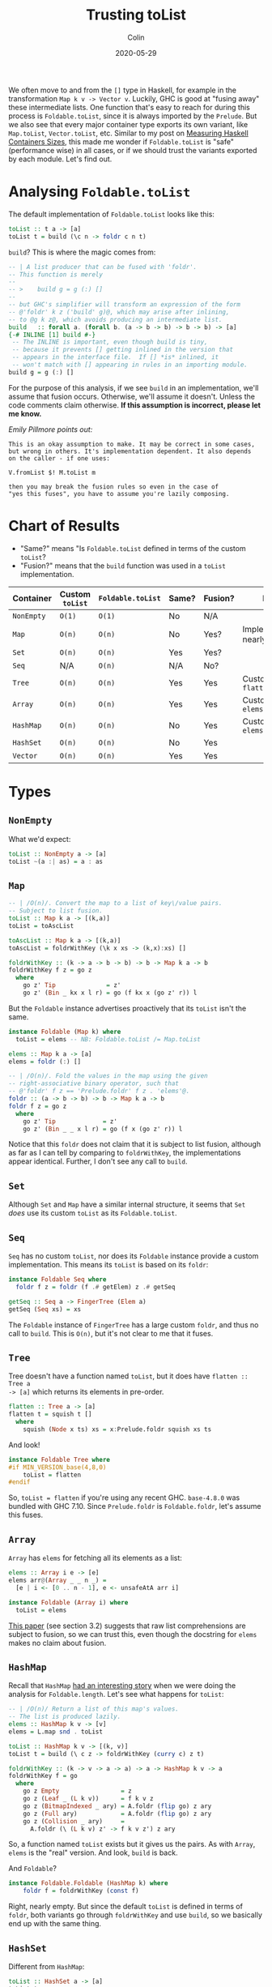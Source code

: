 #+TITLE: Trusting toList
#+DATE: 2020-05-29
#+AUTHOR: Colin
#+CATEGORY: haskell

We often move to and from the ~[]~ type in Haskell, for example in the
transformation ~Map k v -> Vector v~. Luckily, GHC is good at "fusing away"
these intermediate lists. One function that's easy to reach for during this
process is ~Foldable.toList~, since it is always imported by the ~Prelude~. But
we also see that every major container type exports its own variant, like
~Map.toList~, ~Vector.toList~, etc. Similar to my post on [[/en/blog/container-sizes][Measuring Haskell
Containers Sizes]], this made me wonder if ~Foldable.toList~ is "safe"
(performance wise) in all cases, or if we should trust the variants exported by
each module. Let's find out.

* Analysing ~Foldable.toList~

The default implementation of ~Foldable.toList~ looks like this:

#+begin_src haskell
  toList :: t a -> [a]
  toList t = build (\c n -> foldr c n t)
#+end_src

~build~? This is where the magic comes from:

#+begin_src haskell
  -- | A list producer that can be fused with 'foldr'.
  -- This function is merely
  --
  -- >    build g = g (:) []
  --
  -- but GHC's simplifier will transform an expression of the form
  -- @'foldr' k z ('build' g)@, which may arise after inlining,
  -- to @g k z@, which avoids producing an intermediate list.
  build   :: forall a. (forall b. (a -> b -> b) -> b -> b) -> [a]
  {-# INLINE [1] build #-}
   -- The INLINE is important, even though build is tiny,
   -- because it prevents [] getting inlined in the version that
   -- appears in the interface file.  If [] *is* inlined, it
   -- won't match with [] appearing in rules in an importing module.
  build g = g (:) []
#+end_src

For the purpose of this analysis, if we see ~build~ in an implementation, we'll
assume that fusion occurs. Otherwise, we'll assume it doesn't. Unless the code
comments claim otherwise. *If this assumption is incorrect, please let me
know.*

/Emily Pillmore points out:/

#+begin_example
  This is an okay assumption to make. It may be correct in some cases,
  but wrong in others. It's implementation dependent. It also depends
  on the caller - if one uses:

  V.fromList $! M.toList m

  then you may break the fusion rules so even in the case of
  "yes this fuses", you have to assume you're lazily composing.
#+end_example

* Chart of Results

- "Same?" means "Is ~Foldable.toList~ defined in terms of the custom ~toList~?
- "Fusion?" means that the ~build~ function was used in a ~toList~ implementation.

| Container  | Custom ~toList~ | ~Foldable.toList~ | Same? | Fusion? | Notes                            |
|------------+-----------------+-------------------+-------+---------+----------------------------------|
| ~NonEmpty~ | ~O(1)~          | ~O(1)~            | No    | N/A     |                                  |
| ~Map~      | ~O(n)~          | ~O(n)~            | No    | Yes?    | Implementations nearly identical |
| ~Set~      | ~O(n)~          | ~O(n)~            | Yes   | Yes?    |                                  |
| ~Seq~      | N/A             | ~O(n)~            | N/A   | No?     |                                  |
| ~Tree~     | ~O(n)~          | ~O(n)~            | Yes   | Yes     | Custom called ~flatten~          |
| ~Array~    | ~O(n)~          | ~O(n)~            | Yes   | Yes     | Custom called ~elems~            |
|------------+-----------------+-------------------+-------+---------+----------------------------------|
| ~HashMap~  | ~O(n)~          | ~O(n)~            | No    | Yes     | Custom called ~elems~            |
| ~HashSet~  | ~O(n)~          | ~O(n)~            | No    | Yes     |                                  |
|------------+-----------------+-------------------+-------+---------+----------------------------------|
| ~Vector~   | ~O(n)~          | ~O(n)~            | Yes   | Yes     |                                  |
|------------+-----------------+-------------------+-------+---------+----------------------------------|

* Types

** ~NonEmpty~

What we'd expect:

#+begin_src haskell
  toList :: NonEmpty a -> [a]
  toList ~(a :| as) = a : as
#+end_src

** ~Map~

#+begin_src haskell
  -- | /O(n)/. Convert the map to a list of key\/value pairs.
  -- Subject to list fusion.
  toList :: Map k a -> [(k,a)]
  toList = toAscList

  toAscList :: Map k a -> [(k,a)]
  toAscList = foldrWithKey (\k x xs -> (k,x):xs) []

  foldrWithKey :: (k -> a -> b -> b) -> b -> Map k a -> b
  foldrWithKey f z = go z
    where
      go z' Tip              = z'
      go z' (Bin _ kx x l r) = go (f kx x (go z' r)) l
#+end_src

But the ~Foldable~ instance advertises proactively that its ~toList~ isn't the same.

#+begin_src haskell
  instance Foldable (Map k) where
    toList = elems -- NB: Foldable.toList /= Map.toList

  elems :: Map k a -> [a]
  elems = foldr (:) []

  -- | /O(n)/. Fold the values in the map using the given
  -- right-associative binary operator, such that
  -- @'foldr' f z == 'Prelude.foldr' f z . 'elems'@.
  foldr :: (a -> b -> b) -> b -> Map k a -> b
  foldr f z = go z
    where
      go z' Tip             = z'
      go z' (Bin _ _ x l r) = go (f x (go z' r)) l
#+end_src

Notice that this ~foldr~ does not claim that it is subject to list fusion,
although as far as I can tell by comparing to ~foldrWithKey~, the
implementations appear identical. Further, I don't see any call to ~build~.

** ~Set~

Although ~Set~ and ~Map~ have a similar internal structure, it seems that ~Set~
/does/ use its custom ~toList~ as its ~Foldable.toList~.

** ~Seq~

~Seq~ has no custom ~toList~, nor does its ~Foldable~ instance provide a custom
implementation. This means its ~toList~ is based on its ~foldr~:

#+begin_src haskell
  instance Foldable Seq where
    foldr f z = foldr (f .# getElem) z .# getSeq

  getSeq :: Seq a -> FingerTree (Elem a)
  getSeq (Seq xs) = xs
#+end_src

The ~Foldable~ instance of ~FingerTree~ has a large custom ~foldr~, and thus no
call to ~build~. This is ~O(n)~, but it's not clear to me that it fuses.

** ~Tree~

Tree doesn't have a function named ~toList~, but it does have ~flatten :: Tree a
-> [a]~ which returns its elements in pre-order.

#+begin_src haskell
  flatten :: Tree a -> [a]
  flatten t = squish t []
    where
      squish (Node x ts) xs = x:Prelude.foldr squish xs ts
#+end_src

And look!

#+begin_src haskell
  instance Foldable Tree where
  #if MIN_VERSION_base(4,8,0)
      toList = flatten
  #endif
#+end_src

So, ~toList = flatten~ if you're using any recent GHC. ~base-4.8.0~ was bundled
with GHC 7.10. Since ~Prelude.foldr~ is ~Foldable.foldr~, let's assume this
fuses.

** ~Array~

~Array~ has ~elems~ for fetching all its elements as a list:

#+begin_src haskell
  elems :: Array i e -> [e]
  elems arr@(Array _ _ n _) =
    [e | i <- [0 .. n - 1], e <- unsafeAtA arr i]

  instance Foldable (Array i) where
    toList = elems
#+end_src

[[https://citeseerx.ist.psu.edu/viewdoc/download?doi=10.1.1.130.2170&rep=rep1&type=pdf][This paper]] (see section 3.2) suggests that raw list comprehensions are subject
to fusion, so we can trust this, even though the docstring for ~elems~ makes no
claim about fusion.

** ~HashMap~

Recall that ~HashMap~ [[/en/blog/containers-sizes][had an interesting story]] when we were doing the analysis
for ~Foldable.length~. Let's see what happens for ~toList~:

#+begin_src haskell
  -- | /O(n)/ Return a list of this map's values.
  -- The list is produced lazily.
  elems :: HashMap k v -> [v]
  elems = L.map snd . toList

  toList :: HashMap k v -> [(k, v)]
  toList t = build (\ c z -> foldrWithKey (curry c) z t)

  foldrWithKey :: (k -> v -> a -> a) -> a -> HashMap k v -> a
  foldrWithKey f = go
    where
      go z Empty                 = z
      go z (Leaf _ (L k v))      = f k v z
      go z (BitmapIndexed _ ary) = A.foldr (flip go) z ary
      go z (Full ary)            = A.foldr (flip go) z ary
      go z (Collision _ ary)     =
        A.foldr (\ (L k v) z' -> f k v z') z ary
#+end_src

So, a function named ~toList~ exists but it gives us the pairs. As with ~Array~,
~elems~ is the "real" version. And look, ~build~ is back.

And ~Foldable~?

#+begin_src haskell
  instance Foldable.Foldable (HashMap k) where
      foldr f = foldrWithKey (const f)
#+end_src

Right, nearly empty. But since the default ~toList~ is defined in terms of
~foldr~, both variants go through ~foldrWithKey~ and use ~build~, so we
basically end up with the same thing.

** ~HashSet~

Different from ~HashMap~:

#+begin_src haskell
  toList :: HashSet a -> [a]
  toList t =
    build (\ c z -> foldrWithKey ((const .) c) z (asMap t))
#+end_src

And ~foldrWithKey~ comes from ~HashMap~. So as with ~length~, this is the same.

** ~Vector~

#+begin_src haskell
  -- | /O(n)/ Convert a vector to a list
  toList :: Vector a -> [a]
  toList = G.toList

  toList :: Vector v a => v a -> [a]
  toList = Bundle.toList . stream

  toList :: Bundle v a -> [a]
  -- toList s = unId (M.toList s)
  toList s = build (\c n -> toListFB c n s)

  -- This supports foldr/build list fusion that GHC implements
  toListFB :: (a -> b -> b) -> b -> Bundle v a -> b
  toListFB c n M.Bundle{M.sElems = Stream step t} = go t
    where
      go s = case unId (step s) of
               Yield x s' -> x `c` go s'
               Skip    s' -> go s'
               Done       -> n
#+end_src

~Bundle.toList~ has a strange commented-out previous implementation, but
otherwise this looks good. This also claims directly that it supports the list
fusion we're looking for.

And for ~Foldable~:

#+begin_src haskell
  instance Foldable.Foldable Vector where
  #if MIN_VERSION_base(4,8,0)
    toList = toList
  #endif
#+end_src

So, it uses the custom implementation so long as you're on any recent GHC.

* Conclusions

Most of these structures convert to ~[]~ in ~O(n)~, but most also (have evidence
to suggest that they) fuse. Overall, I think we've shown that it's *safe to use
Foldable.toList*!

* Acknowledgements

Thanks to Emily Pillmore for elaborating on a number of points.
